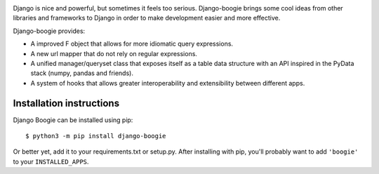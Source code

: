 .. image:: https://travis-ci.org/fabiommendes/django-boogie.svg?branch=master
    :target: https://travis-ci.org/fabiommendes/django-boogie/

.. image:: https://coveralls.io/repos/github/fabiommendes/django-boogie/badge.svg?branch=master
    :target: https://coveralls.io/github/fabiommendes/django-boogie?branch=master


Django is nice and powerful, but sometimes it feels too serious. Django-boogie
brings some cool ideas from other libraries and frameworks to Django in order to
make development easier and more effective.

Django-boogie provides:

* A improved F object that allows for more idiomatic query expressions.
* A new url mapper that do not rely on regular expressions.
* A unified manager/queryset class that exposes itself as a table data
  structure with an API inspired in the PyData stack (numpy, pandas and friends).
* A system of hooks that allows greater interoperability and extensibility
  between different apps.


Installation instructions
=========================

Django Boogie can be installed using pip::

    $ python3 -m pip install django-boogie

Or better yet, add it to your requirements.txt or setup.py. After installing
with pip, you'll probably want to add ``'boogie'`` to your ``INSTALLED_APPS``.
